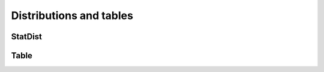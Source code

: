 ========================
Distributions and tables
========================

''''''''
StatDist
''''''''

.. autosummary::
    :toctree: _autosummary
    :template: class.rst

    relsad.StatDist.StatDist
    relsad.StatDist.StatDistType
    relsad.StatDist.UniformParameters
    relsad.StatDist.NormalParameters
    relsad.StatDist.GammaParameters


'''''
Table
'''''

.. autosummary::
    :toctree: _autosummary
    :template: class.rst

    relsad.Table.Table